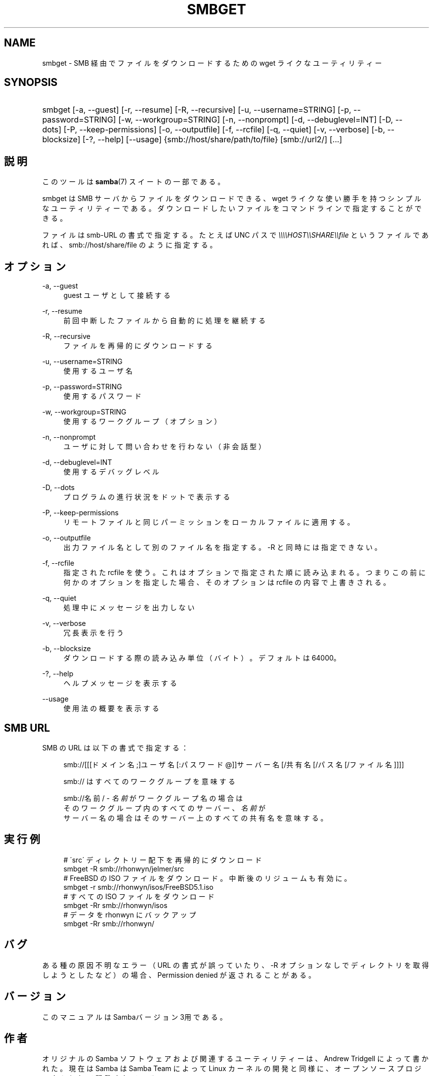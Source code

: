 .\"     Title: smbget
.\"    Author: 
.\" Generator: DocBook XSL Stylesheets v1.73.2 <http://docbook.sf.net/>
.\"      Date: 04/17/2009
.\"    Manual: ユーザコマンド
.\"    Source: Samba 3.3
.\"
.TH "SMBGET" "1" "04/17/2009" "Samba 3\.3" "ユーザコマンド"
.\" disable hyphenation
.nh
.\" disable justification (adjust text to left margin only)
.ad l
.SH "NAME"
smbget - SMB 経由でファイルをダウンロードするための wget ライクな ユーティリティー
.SH "SYNOPSIS"
.HP 1
smbget [\-a,\ \-\-guest] [\-r,\ \-\-resume] [\-R,\ \-\-recursive] [\-u,\ \-\-username=STRING] [\-p,\ \-\-password=STRING] [\-w,\ \-\-workgroup=STRING] [\-n,\ \-\-nonprompt] [\-d,\ \-\-debuglevel=INT] [\-D,\ \-\-dots] [\-P,\ \-\-keep\-permissions] [\-o,\ \-\-outputfile] [\-f,\ \-\-rcfile] [\-q,\ \-\-quiet] [\-v,\ \-\-verbose] [\-b,\ \-\-blocksize] [\-?,\ \-\-help] [\-\-usage] {smb://host/share/path/to/file} [smb://url2/] [\.\.\.]
.SH "説明"
.PP
このツールは
\fBsamba\fR(7)
スイートの一部である。
.PP
smbget は SMB サーバからファイルをダウンロードできる、wget ライクな 使い勝手を持つシンプルなユーティリティーである。ダウンロードしたい ファイルをコマンドラインで指定することができる。
.PP
ファイルは smb\-URL の書式で指定する。たとえば UNC パスで
\fI\e\e\e\eHOST\e\eSHARE\e\efile\fR
というファイルであれば、 smb://host/share/file のように指定する。
.SH "オプション"
.PP
\-a, \-\-guest
.RS 4
guest ユーザとして接続する
.RE
.PP
\-r, \-\-resume
.RS 4
前回中断したファイルから自動的に処理を継続する
.RE
.PP
\-R, \-\-recursive
.RS 4
ファイルを再帰的にダウンロードする
.RE
.PP
\-u, \-\-username=STRING
.RS 4
使用するユーザ名
.RE
.PP
\-p, \-\-password=STRING
.RS 4
使用するパスワード
.RE
.PP
\-w, \-\-workgroup=STRING
.RS 4
使用するワークグループ（オプション）
.RE
.PP
\-n, \-\-nonprompt
.RS 4
ユーザに対して問い合わせを行わない（非会話型）
.RE
.PP
\-d, \-\-debuglevel=INT
.RS 4
使用するデバッグレベル
.RE
.PP
\-D, \-\-dots
.RS 4
プログラムの進行状況をドットで表示する
.RE
.PP
\-P, \-\-keep\-permissions
.RS 4
リモートファイルと同じパーミッションを ローカルファイルに適用する。
.RE
.PP
\-o, \-\-outputfile
.RS 4
出力ファイル名として別のファイル名を指定する。\-R と同時には指定できない。
.RE
.PP
\-f, \-\-rcfile
.RS 4
指定された rcfile を使う。これはオプションで指定された順に読み込まれる。 つまりこの前に何かのオプションを指定した場合、そのオプションは rcfile の内容で上書きされる。
.RE
.PP
\-q, \-\-quiet
.RS 4
処理中にメッセージを出力しない
.RE
.PP
\-v, \-\-verbose
.RS 4
冗長表示を行う
.RE
.PP
\-b, \-\-blocksize
.RS 4
ダウンロードする際の読み込み単位（バイト）。 デフォルトは 64000。
.RE
.PP
\-?, \-\-help
.RS 4
ヘルプメッセージを表示する
.RE
.PP
\-\-usage
.RS 4
使用法の概要を表示する
.RE
.SH "SMB URL"
.PP
SMB の URL は以下の書式で指定する：
.PP
.RS 4
.nf
smb://[[[ドメイン名;]ユーザ名[:パスワード@]]サーバー名[/共有名[/パス名[/ファイル名]]]]
.fi
.RE
.PP
.RS 4
.nf
smb:// はすべてのワークグループを意味する
.fi
.RE
.PP
.RS 4
.nf
smb://名前/ \- \fI名前\fR がワークグループ名の場合は
そのワークグループ内のすべてのサーバー、\fI名前\fR が
サーバー名の場合はそのサーバー上のすべての共有名を意味する。
.fi
.RE
.SH "実行例"
.sp
.RS 4
.nf
# \'src\' ディレクトリー配下を再帰的にダウンロード
smbget \-R smb://rhonwyn/jelmer/src
# FreeBSD の ISO ファイルをダウンロード。中断後のリジュームも有効に。
smbget \-r smb://rhonwyn/isos/FreeBSD5\.1\.iso
# すべての ISO ファイルをダウンロード
smbget \-Rr smb://rhonwyn/isos
# データを rhonwyn にバックアップ
smbget \-Rr smb://rhonwyn/
.fi
.RE
.SH "バグ"
.PP
ある種の原因不明なエラー（ URL の書式が誤っていたり、\-R オプションなしで ディレクトリを取得しようとしたなど）の場合、Permission denied が 返されることがある。
.SH "バージョン"
.PP
このマニュアルは Sambaバージョン 3用である。
.SH "作者"
.PP
オリジナルの Samba ソフトウェアおよび関連するユーティリティーは、 Andrew Tridgell によって書かれた。現在は Samba は Samba Team によって Linux カーネルの開発と同様に、オープンソースプロジェクトとして 開発されている。
.PP
smbget のマニュアルは Jelmer Vernooij によって書かれた。
.SH "日本語訳"
.PP
このマニュアルページは Samba 3\.2\.4\-3\.3\.2 対応のものである。
.PP
このドキュメントの Samba 3\.2\.4\-3\.3\.2 対応の翻訳は
.sp
.RS 4
.ie n \{\
\h'-04'\(bu\h'+03'\c
.\}
.el \{\
.sp -1
.IP \(bu 2.3
.\}
堀田 倫英(hotta@net\-newbie\.com)
.sp
.RE
によって行なわれた。
